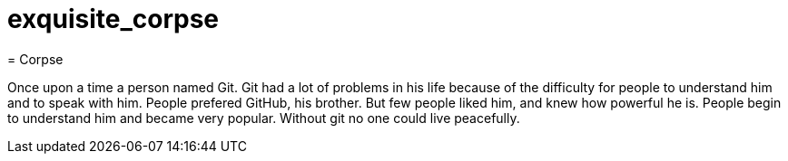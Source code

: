 # exquisite_corpse
= Corpse


Once upon a time a person named Git. Git had a lot of problems 
in his life because of the difficulty for people to understand him and to speak with him.
People prefered GitHub, his brother.
But few people liked him, and knew how powerful he is. People begin to understand him and became very popular. Without git no one could live peacefully. 
